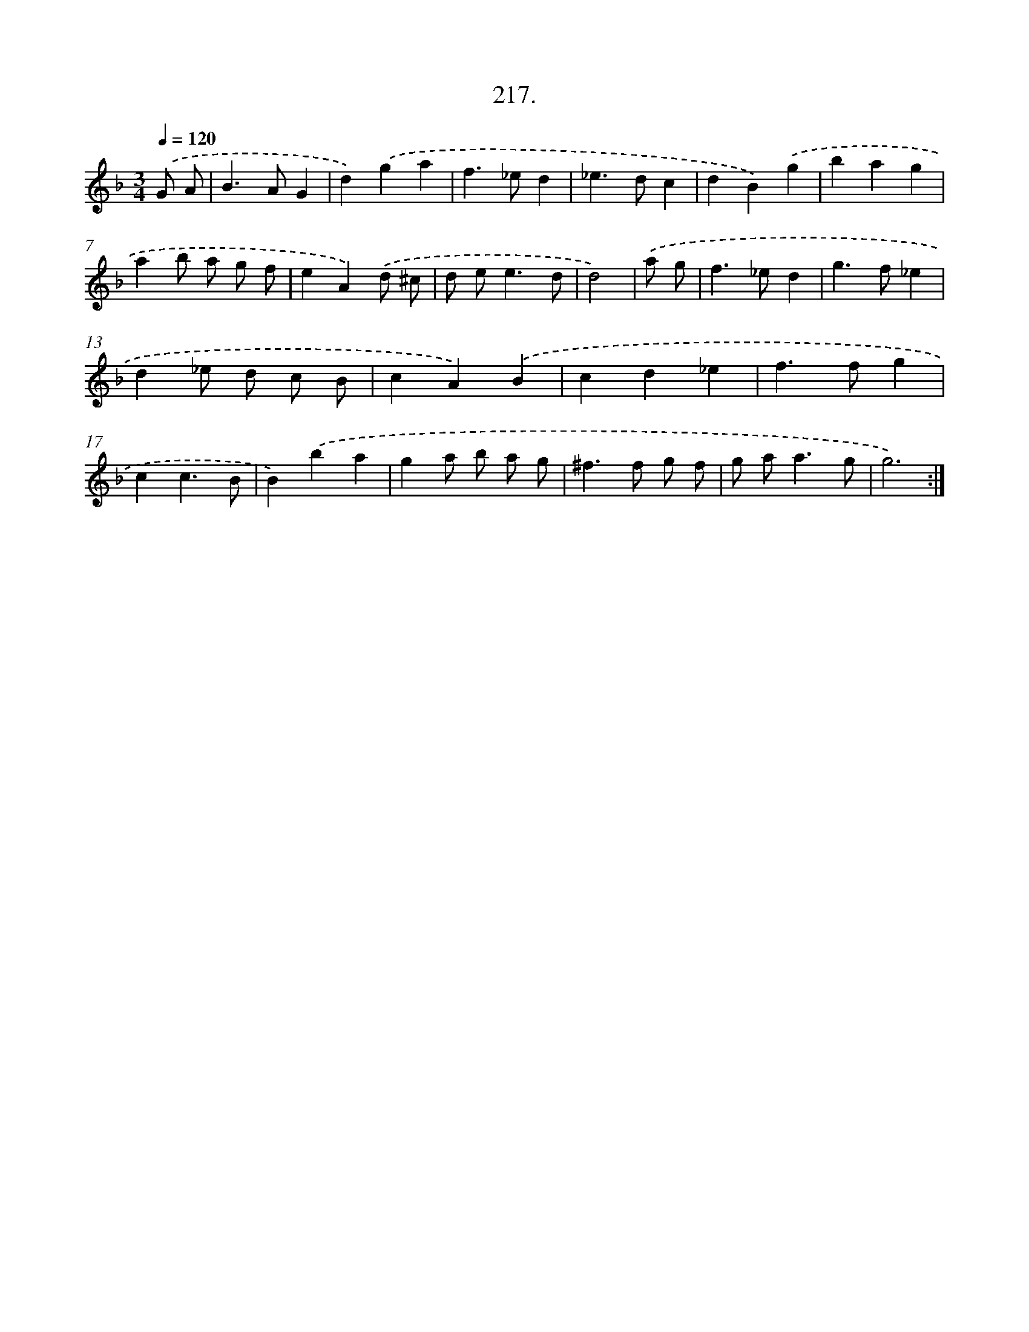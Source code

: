 X: 14214
T: 217.
%%abc-version 2.0
%%abcx-abcm2ps-target-version 5.9.1 (29 Sep 2008)
%%abc-creator hum2abc beta
%%abcx-conversion-date 2018/11/01 14:37:42
%%humdrum-veritas 4019550082
%%humdrum-veritas-data 107509351
%%continueall 1
%%barnumbers 0
L: 1/4
M: 3/4
Q: 1/4=120
K: F clef=treble
.('G/ A/ [I:setbarnb 1]|
B>AG |
d).('ga |
f>_ed |
_e>dc |
dB).('g |
bag |
ab/ a/ g/ f/ |
eA).('d/ ^c/ |
d/ e<ed/ |
d2) |
.('a/ g/ [I:setbarnb 11]|
f>_ed |
g>f_e |
d_e/ d/ c/ B/ |
cA).('B |
cd_e |
f>fg |
cc3/B/ |
B).('ba |
ga/ b/ a/ g/ |
^f>f g/ f/ |
g/ a<ag/ |
g3) :|]
